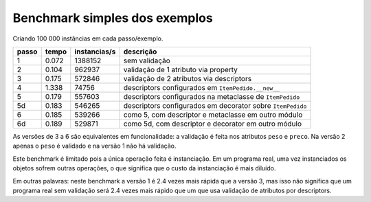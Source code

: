 ==================================
Benchmark simples dos exemplos
==================================

Criando 100 000 instâncias em cada passo/exemplo.

===== ===== ============ ==========================================================
passo tempo instancias/s descrição
===== ===== ============ ==========================================================
  1   0.072     1388152  sem validação
  2   0.104      962937  validação de 1 atributo via property
  3   0.175      572846  validação de 2 atributos via descriptors
  4   1.338       74756  descriptors configurados em ``ItemPedido.__new__``
  5   0.179      557603  descriptors configurados na metaclasse de ``ItemPedido``
 5d   0.183      546265  descriptors configurados em decorator sobre ``ItemPedido``
  6   0.185      539266  como 5, com descriptor e metaclasse em outro módulo
 6d   0.189      529871  como 5d, com descriptor e decorator em outro módulo
===== ===== ============ ==========================================================

As versões de 3 a 6 são equivalentes em funcionalidade: a validação é feita nos atributos ``peso`` e ``preco``. Na versão 2 apenas o ``peso`` é validado e na versão 1 não há validação.

Este benchmark é limitado pois a única operação feita é instanciação. Em um programa real, uma vez instanciados os objetos sofrem outras operações, o que significa que o custo da instanciação é mais diluído. 

Em outras palavras: neste benchmark a versão 1 é 2.4 vezes mais rápida que a versão 3, mas isso não significa que um programa real sem validação será 2.4 vezes mais rápido que um que usa validação de atributos por descriptors.
